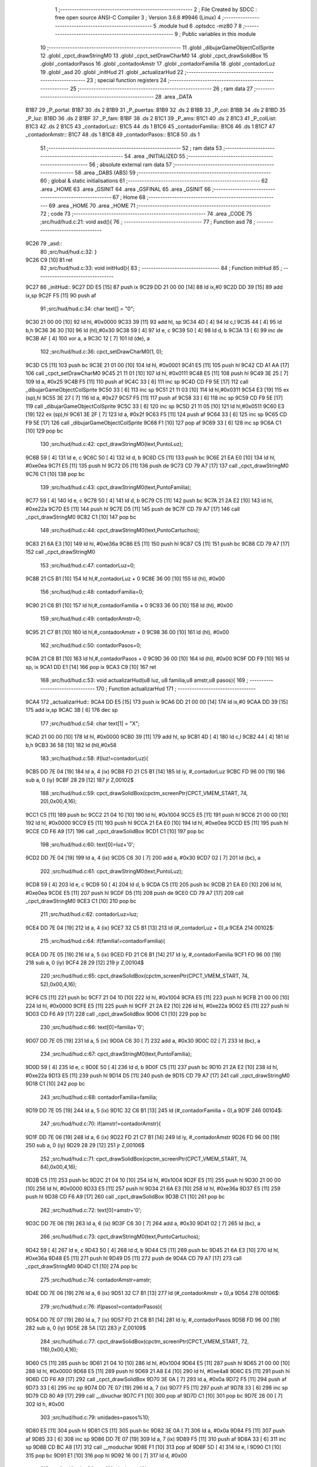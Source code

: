                               1 ;--------------------------------------------------------
                              2 ; File Created by SDCC : free open source ANSI-C Compiler
                              3 ; Version 3.6.8 #9946 (Linux)
                              4 ;--------------------------------------------------------
                              5 	.module hud
                              6 	.optsdcc -mz80
                              7 	
                              8 ;--------------------------------------------------------
                              9 ; Public variables in this module
                             10 ;--------------------------------------------------------
                             11 	.globl _dibujarGameObjectColSprite
                             12 	.globl _cpct_drawStringM0
                             13 	.globl _cpct_setDrawCharM0
                             14 	.globl _cpct_drawSolidBox
                             15 	.globl _contadorPasos
                             16 	.globl _contadorAmstr
                             17 	.globl _contadorFamilia
                             18 	.globl _contadorLuz
                             19 	.globl _asd
                             20 	.globl _initHud
                             21 	.globl _actualizarHud
                             22 ;--------------------------------------------------------
                             23 ; special function registers
                             24 ;--------------------------------------------------------
                             25 ;--------------------------------------------------------
                             26 ; ram data
                             27 ;--------------------------------------------------------
                             28 	.area _DATA
   B1B7                      29 _P_portal:
   B1B7                      30 	.ds 2
   B1B9                      31 _P_puertas:
   B1B9                      32 	.ds 2
   B1BB                      33 _P_col:
   B1BB                      34 	.ds 2
   B1BD                      35 _P_luz:
   B1BD                      36 	.ds 2
   B1BF                      37 _P_fam:
   B1BF                      38 	.ds 2
   B1C1                      39 _P_ams:
   B1C1                      40 	.ds 2
   B1C3                      41 _P_colList:
   B1C3                      42 	.ds 2
   B1C5                      43 _contadorLuz::
   B1C5                      44 	.ds 1
   B1C6                      45 _contadorFamilia::
   B1C6                      46 	.ds 1
   B1C7                      47 _contadorAmstr::
   B1C7                      48 	.ds 1
   B1C8                      49 _contadorPasos::
   B1C8                      50 	.ds 1
                             51 ;--------------------------------------------------------
                             52 ; ram data
                             53 ;--------------------------------------------------------
                             54 	.area _INITIALIZED
                             55 ;--------------------------------------------------------
                             56 ; absolute external ram data
                             57 ;--------------------------------------------------------
                             58 	.area _DABS (ABS)
                             59 ;--------------------------------------------------------
                             60 ; global & static initialisations
                             61 ;--------------------------------------------------------
                             62 	.area _HOME
                             63 	.area _GSINIT
                             64 	.area _GSFINAL
                             65 	.area _GSINIT
                             66 ;--------------------------------------------------------
                             67 ; Home
                             68 ;--------------------------------------------------------
                             69 	.area _HOME
                             70 	.area _HOME
                             71 ;--------------------------------------------------------
                             72 ; code
                             73 ;--------------------------------------------------------
                             74 	.area _CODE
                             75 ;src/hud/hud.c:21: void asd(){
                             76 ;	---------------------------------
                             77 ; Function asd
                             78 ; ---------------------------------
   9C26                      79 _asd::
                             80 ;src/hud/hud.c:32: }
   9C26 C9            [10]   81 	ret
                             82 ;src/hud/hud.c:33: void initHud(){
                             83 ;	---------------------------------
                             84 ; Function initHud
                             85 ; ---------------------------------
   9C27                      86 _initHud::
   9C27 DD E5         [15]   87 	push	ix
   9C29 DD 21 00 00   [14]   88 	ld	ix,#0
   9C2D DD 39         [15]   89 	add	ix,sp
   9C2F F5            [11]   90 	push	af
                             91 ;src/hud/hud.c:34: char text[] = "0";
   9C30 21 00 00      [10]   92 	ld	hl, #0x0000
   9C33 39            [11]   93 	add	hl, sp
   9C34 4D            [ 4]   94 	ld	c,l
   9C35 44            [ 4]   95 	ld	b,h
   9C36 36 30         [10]   96 	ld	(hl),#0x30
   9C38 59            [ 4]   97 	ld	e, c
   9C39 50            [ 4]   98 	ld	d, b
   9C3A 13            [ 6]   99 	inc	de
   9C3B AF            [ 4]  100 	xor	a, a
   9C3C 12            [ 7]  101 	ld	(de), a
                            102 ;src/hud/hud.c:36: cpct_setDrawCharM0(1, 0);
   9C3D C5            [11]  103 	push	bc
   9C3E 21 01 00      [10]  104 	ld	hl, #0x0001
   9C41 E5            [11]  105 	push	hl
   9C42 CD A1 AA      [17]  106 	call	_cpct_setDrawCharM0
   9C45 21 11 01      [10]  107 	ld	hl, #0x0111
   9C48 E5            [11]  108 	push	hl
   9C49 3E 25         [ 7]  109 	ld	a, #0x25
   9C4B F5            [11]  110 	push	af
   9C4C 33            [ 6]  111 	inc	sp
   9C4D CD F9 5E      [17]  112 	call	_dibujarGameObjectColSprite
   9C50 33            [ 6]  113 	inc	sp
   9C51 21 11 03      [10]  114 	ld	hl,#0x0311
   9C54 E3            [19]  115 	ex	(sp),hl
   9C55 3E 27         [ 7]  116 	ld	a, #0x27
   9C57 F5            [11]  117 	push	af
   9C58 33            [ 6]  118 	inc	sp
   9C59 CD F9 5E      [17]  119 	call	_dibujarGameObjectColSprite
   9C5C 33            [ 6]  120 	inc	sp
   9C5D 21 11 05      [10]  121 	ld	hl,#0x0511
   9C60 E3            [19]  122 	ex	(sp),hl
   9C61 3E 2F         [ 7]  123 	ld	a, #0x2f
   9C63 F5            [11]  124 	push	af
   9C64 33            [ 6]  125 	inc	sp
   9C65 CD F9 5E      [17]  126 	call	_dibujarGameObjectColSprite
   9C68 F1            [10]  127 	pop	af
   9C69 33            [ 6]  128 	inc	sp
   9C6A C1            [10]  129 	pop	bc
                            130 ;src/hud/hud.c:42: cpct_drawStringM0(text,PuntoLuz);
   9C6B 59            [ 4]  131 	ld	e, c
   9C6C 50            [ 4]  132 	ld	d, b
   9C6D C5            [11]  133 	push	bc
   9C6E 21 EA E0      [10]  134 	ld	hl, #0xe0ea
   9C71 E5            [11]  135 	push	hl
   9C72 D5            [11]  136 	push	de
   9C73 CD 79 A7      [17]  137 	call	_cpct_drawStringM0
   9C76 C1            [10]  138 	pop	bc
                            139 ;src/hud/hud.c:43: cpct_drawStringM0(text,PuntoFamilia);
   9C77 59            [ 4]  140 	ld	e, c
   9C78 50            [ 4]  141 	ld	d, b
   9C79 C5            [11]  142 	push	bc
   9C7A 21 2A E2      [10]  143 	ld	hl, #0xe22a
   9C7D E5            [11]  144 	push	hl
   9C7E D5            [11]  145 	push	de
   9C7F CD 79 A7      [17]  146 	call	_cpct_drawStringM0
   9C82 C1            [10]  147 	pop	bc
                            148 ;src/hud/hud.c:44: cpct_drawStringM0(text,PuntoCartuchos);
   9C83 21 6A E3      [10]  149 	ld	hl, #0xe36a
   9C86 E5            [11]  150 	push	hl
   9C87 C5            [11]  151 	push	bc
   9C88 CD 79 A7      [17]  152 	call	_cpct_drawStringM0
                            153 ;src/hud/hud.c:47: contadorLuz=0;
   9C8B 21 C5 B1      [10]  154 	ld	hl,#_contadorLuz + 0
   9C8E 36 00         [10]  155 	ld	(hl), #0x00
                            156 ;src/hud/hud.c:48: contadorFamilia=0;
   9C90 21 C6 B1      [10]  157 	ld	hl,#_contadorFamilia + 0
   9C93 36 00         [10]  158 	ld	(hl), #0x00
                            159 ;src/hud/hud.c:49: contadorAmstr=0;
   9C95 21 C7 B1      [10]  160 	ld	hl,#_contadorAmstr + 0
   9C98 36 00         [10]  161 	ld	(hl), #0x00
                            162 ;src/hud/hud.c:50: contadorPasos=0;
   9C9A 21 C8 B1      [10]  163 	ld	hl,#_contadorPasos + 0
   9C9D 36 00         [10]  164 	ld	(hl), #0x00
   9C9F DD F9         [10]  165 	ld	sp, ix
   9CA1 DD E1         [14]  166 	pop	ix
   9CA3 C9            [10]  167 	ret
                            168 ;src/hud/hud.c:53: void actualizarHud(u8 luz, u8 familia,u8 amstr,u8 pasos){
                            169 ;	---------------------------------
                            170 ; Function actualizarHud
                            171 ; ---------------------------------
   9CA4                     172 _actualizarHud::
   9CA4 DD E5         [15]  173 	push	ix
   9CA6 DD 21 00 00   [14]  174 	ld	ix,#0
   9CAA DD 39         [15]  175 	add	ix,sp
   9CAC 3B            [ 6]  176 	dec	sp
                            177 ;src/hud/hud.c:54: char text[1] = "X";    
   9CAD 21 00 00      [10]  178 	ld	hl, #0x0000
   9CB0 39            [11]  179 	add	hl, sp
   9CB1 4D            [ 4]  180 	ld	c,l
   9CB2 44            [ 4]  181 	ld	b,h
   9CB3 36 58         [10]  182 	ld	(hl),#0x58
                            183 ;src/hud/hud.c:58: if(luz!=contadorLuz){
   9CB5 DD 7E 04      [19]  184 	ld	a, 4 (ix)
   9CB8 FD 21 C5 B1   [14]  185 	ld	iy, #_contadorLuz
   9CBC FD 96 00      [19]  186 	sub	a, 0 (iy)
   9CBF 28 29         [12]  187 	jr	Z,00102$
                            188 ;src/hud/hud.c:59: cpct_drawSolidBox(cpctm_screenPtr(CPCT_VMEM_START, 74, 20),0x00,4,16);
   9CC1 C5            [11]  189 	push	bc
   9CC2 21 04 10      [10]  190 	ld	hl, #0x1004
   9CC5 E5            [11]  191 	push	hl
   9CC6 21 00 00      [10]  192 	ld	hl, #0x0000
   9CC9 E5            [11]  193 	push	hl
   9CCA 21 EA E0      [10]  194 	ld	hl, #0xe0ea
   9CCD E5            [11]  195 	push	hl
   9CCE CD F6 A9      [17]  196 	call	_cpct_drawSolidBox
   9CD1 C1            [10]  197 	pop	bc
                            198 ;src/hud/hud.c:60: text[0]=luz+'0';
   9CD2 DD 7E 04      [19]  199 	ld	a, 4 (ix)
   9CD5 C6 30         [ 7]  200 	add	a, #0x30
   9CD7 02            [ 7]  201 	ld	(bc), a
                            202 ;src/hud/hud.c:61: cpct_drawStringM0(text,PuntoLuz);
   9CD8 59            [ 4]  203 	ld	e, c
   9CD9 50            [ 4]  204 	ld	d, b
   9CDA C5            [11]  205 	push	bc
   9CDB 21 EA E0      [10]  206 	ld	hl, #0xe0ea
   9CDE E5            [11]  207 	push	hl
   9CDF D5            [11]  208 	push	de
   9CE0 CD 79 A7      [17]  209 	call	_cpct_drawStringM0
   9CE3 C1            [10]  210 	pop	bc
                            211 ;src/hud/hud.c:62: contadorLuz=luz;
   9CE4 DD 7E 04      [19]  212 	ld	a, 4 (ix)
   9CE7 32 C5 B1      [13]  213 	ld	(#_contadorLuz + 0),a
   9CEA                     214 00102$:
                            215 ;src/hud/hud.c:64: if(familia!=contadorFamilia){
   9CEA DD 7E 05      [19]  216 	ld	a, 5 (ix)
   9CED FD 21 C6 B1   [14]  217 	ld	iy, #_contadorFamilia
   9CF1 FD 96 00      [19]  218 	sub	a, 0 (iy)
   9CF4 28 29         [12]  219 	jr	Z,00104$
                            220 ;src/hud/hud.c:65: cpct_drawSolidBox(cpctm_screenPtr(CPCT_VMEM_START, 74, 52),0x00,4,16);
   9CF6 C5            [11]  221 	push	bc
   9CF7 21 04 10      [10]  222 	ld	hl, #0x1004
   9CFA E5            [11]  223 	push	hl
   9CFB 21 00 00      [10]  224 	ld	hl, #0x0000
   9CFE E5            [11]  225 	push	hl
   9CFF 21 2A E2      [10]  226 	ld	hl, #0xe22a
   9D02 E5            [11]  227 	push	hl
   9D03 CD F6 A9      [17]  228 	call	_cpct_drawSolidBox
   9D06 C1            [10]  229 	pop	bc
                            230 ;src/hud/hud.c:66: text[0]=familia+'0';
   9D07 DD 7E 05      [19]  231 	ld	a, 5 (ix)
   9D0A C6 30         [ 7]  232 	add	a, #0x30
   9D0C 02            [ 7]  233 	ld	(bc), a
                            234 ;src/hud/hud.c:67: cpct_drawStringM0(text,PuntoFamilia);
   9D0D 59            [ 4]  235 	ld	e, c
   9D0E 50            [ 4]  236 	ld	d, b
   9D0F C5            [11]  237 	push	bc
   9D10 21 2A E2      [10]  238 	ld	hl, #0xe22a
   9D13 E5            [11]  239 	push	hl
   9D14 D5            [11]  240 	push	de
   9D15 CD 79 A7      [17]  241 	call	_cpct_drawStringM0
   9D18 C1            [10]  242 	pop	bc
                            243 ;src/hud/hud.c:68: contadorFamilia=familia;
   9D19 DD 7E 05      [19]  244 	ld	a, 5 (ix)
   9D1C 32 C6 B1      [13]  245 	ld	(#_contadorFamilia + 0),a
   9D1F                     246 00104$:
                            247 ;src/hud/hud.c:70: if(amstr!=contadorAmstr){
   9D1F DD 7E 06      [19]  248 	ld	a, 6 (ix)
   9D22 FD 21 C7 B1   [14]  249 	ld	iy, #_contadorAmstr
   9D26 FD 96 00      [19]  250 	sub	a, 0 (iy)
   9D29 28 29         [12]  251 	jr	Z,00106$
                            252 ;src/hud/hud.c:71: cpct_drawSolidBox(cpctm_screenPtr(CPCT_VMEM_START, 74, 84),0x00,4,16);
   9D2B C5            [11]  253 	push	bc
   9D2C 21 04 10      [10]  254 	ld	hl, #0x1004
   9D2F E5            [11]  255 	push	hl
   9D30 21 00 00      [10]  256 	ld	hl, #0x0000
   9D33 E5            [11]  257 	push	hl
   9D34 21 6A E3      [10]  258 	ld	hl, #0xe36a
   9D37 E5            [11]  259 	push	hl
   9D38 CD F6 A9      [17]  260 	call	_cpct_drawSolidBox
   9D3B C1            [10]  261 	pop	bc
                            262 ;src/hud/hud.c:72: text[0]=amstr+'0';
   9D3C DD 7E 06      [19]  263 	ld	a, 6 (ix)
   9D3F C6 30         [ 7]  264 	add	a, #0x30
   9D41 02            [ 7]  265 	ld	(bc), a
                            266 ;src/hud/hud.c:73: cpct_drawStringM0(text,PuntoCartuchos);
   9D42 59            [ 4]  267 	ld	e, c
   9D43 50            [ 4]  268 	ld	d, b
   9D44 C5            [11]  269 	push	bc
   9D45 21 6A E3      [10]  270 	ld	hl, #0xe36a
   9D48 E5            [11]  271 	push	hl
   9D49 D5            [11]  272 	push	de
   9D4A CD 79 A7      [17]  273 	call	_cpct_drawStringM0
   9D4D C1            [10]  274 	pop	bc
                            275 ;src/hud/hud.c:74: contadorAmstr=amstr;
   9D4E DD 7E 06      [19]  276 	ld	a, 6 (ix)
   9D51 32 C7 B1      [13]  277 	ld	(#_contadorAmstr + 0),a
   9D54                     278 00106$:
                            279 ;src/hud/hud.c:76: if(pasos!=contadorPasos){
   9D54 DD 7E 07      [19]  280 	ld	a, 7 (ix)
   9D57 FD 21 C8 B1   [14]  281 	ld	iy, #_contadorPasos
   9D5B FD 96 00      [19]  282 	sub	a, 0 (iy)
   9D5E 28 5A         [12]  283 	jr	Z,00109$
                            284 ;src/hud/hud.c:77: cpct_drawSolidBox(cpctm_screenPtr(CPCT_VMEM_START, 72, 116),0x00,4,16);
   9D60 C5            [11]  285 	push	bc
   9D61 21 04 10      [10]  286 	ld	hl, #0x1004
   9D64 E5            [11]  287 	push	hl
   9D65 21 00 00      [10]  288 	ld	hl, #0x0000
   9D68 E5            [11]  289 	push	hl
   9D69 21 A8 E4      [10]  290 	ld	hl, #0xe4a8
   9D6C E5            [11]  291 	push	hl
   9D6D CD F6 A9      [17]  292 	call	_cpct_drawSolidBox
   9D70 3E 0A         [ 7]  293 	ld	a, #0x0a
   9D72 F5            [11]  294 	push	af
   9D73 33            [ 6]  295 	inc	sp
   9D74 DD 7E 07      [19]  296 	ld	a, 7 (ix)
   9D77 F5            [11]  297 	push	af
   9D78 33            [ 6]  298 	inc	sp
   9D79 CD 80 A9      [17]  299 	call	__divuchar
   9D7C F1            [10]  300 	pop	af
   9D7D C1            [10]  301 	pop	bc
   9D7E 26 00         [ 7]  302 	ld	h, #0x00
                            303 ;src/hud/hud.c:79: unidades=pasos%10;       
   9D80 E5            [11]  304 	push	hl
   9D81 C5            [11]  305 	push	bc
   9D82 3E 0A         [ 7]  306 	ld	a, #0x0a
   9D84 F5            [11]  307 	push	af
   9D85 33            [ 6]  308 	inc	sp
   9D86 DD 7E 07      [19]  309 	ld	a, 7 (ix)
   9D89 F5            [11]  310 	push	af
   9D8A 33            [ 6]  311 	inc	sp
   9D8B CD BC A8      [17]  312 	call	__moduchar
   9D8E F1            [10]  313 	pop	af
   9D8F 5D            [ 4]  314 	ld	e, l
   9D90 C1            [10]  315 	pop	bc
   9D91 E1            [10]  316 	pop	hl
   9D92 16 00         [ 7]  317 	ld	d, #0x00
                            318 ;src/hud/hud.c:80: text[0]=decimas+'0';
   9D94 7D            [ 4]  319 	ld	a, l
   9D95 C6 30         [ 7]  320 	add	a, #0x30
   9D97 02            [ 7]  321 	ld	(bc), a
                            322 ;src/hud/hud.c:81: cpct_drawStringM0(text,PuntoPasos);
   9D98 C5            [11]  323 	push	bc
   9D99 FD E1         [14]  324 	pop	iy
   9D9B C5            [11]  325 	push	bc
   9D9C D5            [11]  326 	push	de
   9D9D 21 A8 E4      [10]  327 	ld	hl, #0xe4a8
   9DA0 E5            [11]  328 	push	hl
   9DA1 FD E5         [15]  329 	push	iy
   9DA3 CD 79 A7      [17]  330 	call	_cpct_drawStringM0
   9DA6 D1            [10]  331 	pop	de
   9DA7 C1            [10]  332 	pop	bc
                            333 ;src/hud/hud.c:82: text[0]=unidades +'0';
   9DA8 7B            [ 4]  334 	ld	a, e
   9DA9 C6 30         [ 7]  335 	add	a, #0x30
   9DAB 02            [ 7]  336 	ld	(bc), a
                            337 ;src/hud/hud.c:83: cpct_drawStringM0(text,PuntoPasos2);       
   9DAC 21 AC E4      [10]  338 	ld	hl, #0xe4ac
   9DAF E5            [11]  339 	push	hl
   9DB0 C5            [11]  340 	push	bc
   9DB1 CD 79 A7      [17]  341 	call	_cpct_drawStringM0
                            342 ;src/hud/hud.c:84: contadorPasos=pasos;
   9DB4 DD 7E 07      [19]  343 	ld	a, 7 (ix)
   9DB7 32 C8 B1      [13]  344 	ld	(#_contadorPasos + 0),a
   9DBA                     345 00109$:
   9DBA 33            [ 6]  346 	inc	sp
   9DBB DD E1         [14]  347 	pop	ix
   9DBD C9            [10]  348 	ret
                            349 	.area _CODE
                            350 	.area _INITIALIZER
                            351 	.area _CABS (ABS)
